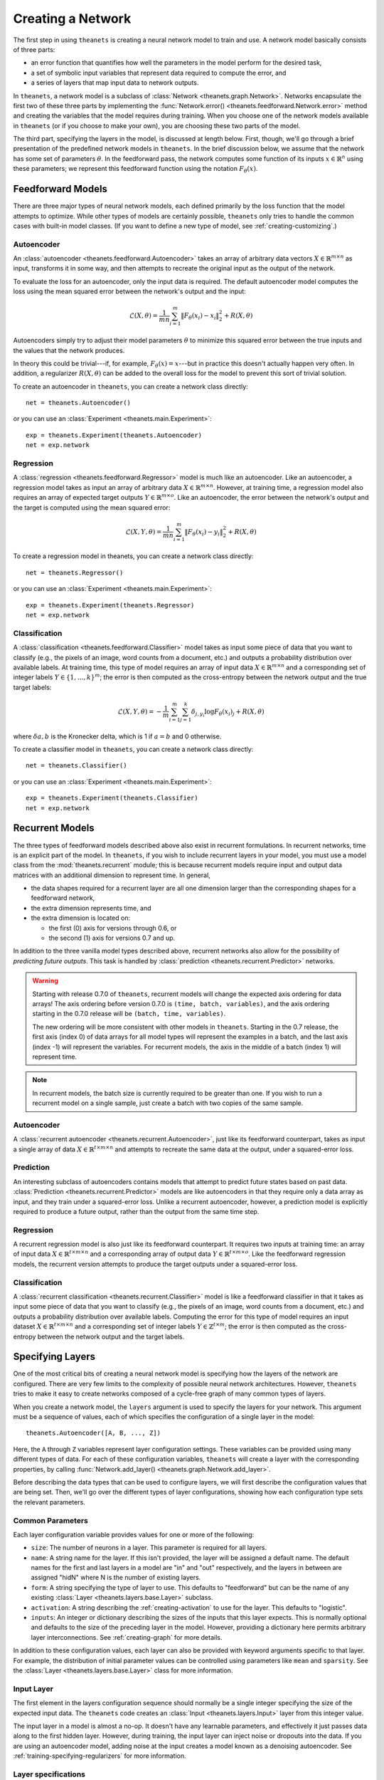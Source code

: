 ==================
Creating a Network
==================

The first step in using ``theanets`` is creating a neural network model to train
and use. A network model basically consists of three parts:

- an error function that quantifies how well the parameters in the model perform
  for the desired task,
- a set of symbolic input variables that represent data required to compute the
  error, and
- a series of layers that map input data to network outputs.

In ``theanets``, a network model is a subclass of :class:`Network
<theanets.graph.Network>`. Networks encapsulate the first two of these three
parts by implementing the :func:`Network.error()
<theanets.feedforward.Network.error>` method and creating the variables that the
model requires during training. When you choose one of the network models
available in ``theanets`` (or if you choose to make your own), you are choosing
these two parts of the model.

The third part, specifying the layers in the model, is discussed at length
below. First, though, we'll go through a brief presentation of the predefined
network models in ``theanets``. In the brief discussion below, we assume that
the network has some set of parameters :math:`\theta`. In the feedforward pass,
the network computes some function of its inputs :math:`x \in \mathbb{R}^n`
using these parameters; we represent this feedforward function using the
notation :math:`F_\theta(x)`.

.. _creating-predefined-models:

Feedforward Models
==================

There are three major types of neural network models, each defined primarily by
the loss function that the model attempts to optimize. While other types of
models are certainly possible, ``theanets`` only tries to handle the common
cases with built-in model classes. (If you want to define a new type of model,
see :ref:`creating-customizing`.)

Autoencoder
-----------

An :class:`autoencoder <theanets.feedforward.Autoencoder>` takes an array of
arbitrary data vectors :math:`X \in \mathbb{R}^{m \times n}` as input,
transforms it in some way, and then attempts to recreate the original input as
the output of the network.

To evaluate the loss for an autoencoder, only the input data is required. The
default autoencoder model computes the loss using the mean squared error between
the network's output and the input:

.. math::
   \mathcal{L}(X, \theta) = \frac{1}{mn} \sum_{i=1}^m \left\|
      F_\theta(x_i) - x_i \right\|_2^2 + R(X, \theta)

Autoencoders simply try to adjust their model parameters :math:`\theta` to
minimize this squared error between the true inputs and the values that the
network produces.

In theory this could be trivial---if, for example, :math:`F_\theta(x) = x`---but
in practice this doesn't actually happen very often. In addition, a regularizer
:math:`R(X, \theta)` can be added to the overall loss for the model to prevent
this sort of trivial solution.

To create an autoencoder in ``theanets``, you can create a network class
directly::

  net = theanets.Autoencoder()

or you can use an :class:`Experiment <theanets.main.Experiment>`::

  exp = theanets.Experiment(theanets.Autoencoder)
  net = exp.network

Regression
----------

A :class:`regression <theanets.feedforward.Regressor>` model is much like an
autoencoder. Like an autoencoder, a regression model takes as input an array of
arbitrary data :math:`X \in \mathbb{R}^{m \times n}`. However, at training time,
a regression model also requires an array of expected target outputs :math:`Y
\in \mathbb{R}^{m \times o}`. Like an autoencoder, the error between the
network's output and the target is computed using the mean squared error:

.. math::
   \mathcal{L}(X, Y, \theta) = \frac{1}{mn} \sum_{i=1}^m \left\|
      F_\theta(x_i) - y_i \right\|_2^2 + R(X, \theta)

To create a regression model in theanets, you can create a network class
directly::

  net = theanets.Regressor()

or you can use an :class:`Experiment <theanets.main.Experiment>`::

  exp = theanets.Experiment(theanets.Regressor)
  net = exp.network

Classification
--------------

A :class:`classification <theanets.feedforward.Classifier>` model takes as input
some piece of data that you want to classify (e.g., the pixels of an image, word
counts from a document, etc.) and outputs a probability distribution over
available labels. At training time, this type of model requires an array of
input data :math:`X \in \mathbb{R}^{m \times n}` and a corresponding set of
integer labels :math:`Y \in \{1,\dots,k\}^m`; the error is then computed as the
cross-entropy between the network output and the true target labels:

.. math::
   \mathcal{L}(X, Y, \theta) = -\frac{1}{m} \sum_{i=1}^m \sum_{j=1}^k
      \delta_{j,y_i} \log F_\theta(x_i)_j + R(X, \theta)

where :math:`\delta{a,b}` is the Kronecker delta, which is 1 if :math:`a=b` and
0 otherwise.

To create a classifier model in ``theanets``, you can create a network class
directly::

  net = theanets.Classifier()

or you can use an :class:`Experiment <theanets.main.Experiment>`::

  exp = theanets.Experiment(theanets.Classifier)
  net = exp.network

.. _creating-recurrent-models:

Recurrent Models
================

The three types of feedforward models described above also exist in recurrent
formulations. In recurrent networks, time is an explicit part of the model. In
``theanets``, if you wish to include recurrent layers in your model, you must
use a model class from the :mod:`theanets.recurrent` module; this is because
recurrent models require input and output data matrices with an additional
dimension to represent time. In general,

- the data shapes required for a recurrent layer are all one
  dimension larger than the corresponding shapes for a feedforward network,

- the extra dimension represents time, and

- the extra dimension is located on:

  - the first (0) axis for versions through 0.6, or
  - the second (1) axis for versions 0.7 and up.

In addition to the three vanilla model types described above, recurrent networks
also allow for the possibility of *predicting future outputs*. This task is
handled by :class:`prediction <theanets.recurrent.Predictor>` networks.

.. warning::

   Starting with release 0.7.0 of ``theanets``, recurrent models will change the
   expected axis ordering for data arrays! The axis ordering before version
   0.7.0 is ``(time, batch, variables)``, and the axis ordering starting in the
   0.7.0 release will be ``(batch, time, variables)``.

   The new ordering will be more consistent with other models in ``theanets``.
   Starting in the 0.7 release, the first axis (index 0) of data arrays for all
   model types will represent the examples in a batch, and the last axis (index
   -1) will represent the variables. For recurrent models, the axis in the
   middle of a batch (index 1) will represent time.

.. note::

   In recurrent models, the batch size is currently required to be greater than
   one. If you wish to run a recurrent model on a single sample, just create a
   batch with two copies of the same sample.

Autoencoder
-----------

A :class:`recurrent autoencoder <theanets.recurrent.Autoencoder>`, just like its
feedforward counterpart, takes as input a single array of data :math:`X \in
\mathbb{R}^{t \times m \times n}` and attempts to recreate the same data at the
output, under a squared-error loss.

Prediction
----------

An interesting subclass of autoencoders contains models that attempt to predict
future states based on past data. :class:`Prediction
<theanets.recurrent.Predictor>` models are like autoencoders in that they
require only a data array as input, and they train under a squared-error loss.
Unlike a recurrent autoencoder, however, a prediction model is explicitly
required to produce a future output, rather than the output from the same time
step.

Regression
----------

A recurrent regression model is also just like its feedforward counterpart. It
requires two inputs at training time: an array of input data :math:`X \in
\mathbb{R}^{t \times m \times n}` and a corresponding array of output data
:math:`Y \in \mathbb{R}^{t \times m \times o}`. Like the feedforward regression
models, the recurrent version attempts to produce the target outputs under a
squared-error loss.

Classification
--------------

A :class:`recurrent classification <theanets.recurrent.Classifier>` model is
like a feedforward classifier in that it takes as input some piece of data that
you want to classify (e.g., the pixels of an image, word counts from a document,
etc.) and outputs a probability distribution over available labels. Computing
the error for this type of model requires an input dataset :math:`X \in
\mathbb{R}^{t \times m \times n}` and a corresponding set of integer labels
:math:`Y \in \mathbb{Z}^{t \times m}`; the error is then computed as the
cross-entropy between the network output and the target labels.

.. _creating-specifying-layers:

Specifying Layers
=================

One of the most critical bits of creating a neural network model is specifying
how the layers of the network are configured. There are very few limits to the
complexity of possible neural network architectures. However, ``theanets`` tries
to make it easy to create networks composed of a cycle-free graph of many common
types of layers.

When you create a network model, the ``layers`` argument is used to specify the
layers for your network. This argument must be a sequence of values, each of
which specifies the configuration of a single layer in the model::

  theanets.Autoencoder([A, B, ..., Z])

Here, the ``A`` through ``Z`` variables represent layer configuration settings.
These variables can be provided using many different types of data. For each of
these configuration variables, ``theanets`` will create a layer with the
corresponding properties, by calling :func:`Network.add_layer()
<theanets.graph.Network.add_layer>`.

Before describing the data types that can be used to configure layers, we will
first describe the configuration values that are being set. Then, we'll go over
the different types of layer configurations, showing how each configuration type
sets the relevant parameters.

Common Parameters
-----------------

Each layer configuration variable provides values for one or more of the
following:

- ``size``: The number of neurons in a layer. This parameter is required for all
  layers.

- ``name``: A string name for the layer. If this isn't provided, the layer will
  be assigned a default name. The default names for the first and last layers in
  a model are "in" and "out" respectively, and the layers in between are
  assigned "hidN" where N is the number of existing layers.

- ``form``: A string specifying the type of layer to use. This defaults to
  "feedforward" but can be the name of any existing :class:`Layer
  <theanets.layers.base.Layer>` subclass.

- ``activation``: A string describing the :ref:`creating-activation` to use for
  the layer. This defaults to "logistic".

- ``inputs``: An integer or dictionary describing the sizes of the inputs that
  this layer expects. This is normally optional and defaults to the size of the
  preceding layer in the model. However, providing a dictionary here permits
  arbitrary layer interconnections. See :ref:`creating-graph` for more details.

In addition to these configuration values, each layer can also be provided with
keyword arguments specific to that layer. For example, the distribution of
initial parameter values can be controlled using parameters like ``mean`` and
``sparsity``. See the :class:`Layer <theanets.layers.base.Layer>` class for more
information.

Input Layer
-----------

The first element in the layers configuration sequence should normally be a
single integer specifying the size of the expected input data. The ``theanets``
code creates an :class:`Input <theanets.layers.Input>` layer from this integer
value.

The input layer in a model is almost a no-op. It doesn't have any learnable
parameters, and effectively it just passes data along to the first hidden layer.
However, during training, the input layer can inject noise or dropouts into the
data. If you are using an autoencoder model, adding noise at the input creates a
model known as a denoising autoencoder. See
:ref:`training-specifying-regularizers` for more information.

Layer specifications
--------------------

For all subsequent layers (i.e., layers other than the input), there are four
options for each of the layer configuration values.

Layer instances
~~~~~~~~~~~~~~~

If a value in the sequence is a :class:`Layer <theanets.layers.base.Layer>`
instance, this layer is simply added to the network model as-is.

Integers
~~~~~~~~

If a layer value is an integer, that value is interpreted as the ``size`` of a
regular :class:`Feedforward <theanets.layers.feedforward.Feedforward>` layer.
All options for the layer are set to their defaults (e.g., the activation
function defaults to the logistic sigmoid).

For example, to create a network with an input layer containing 4 units, hidden
layers with 5 and 6 units, and an output layer with 2 units, you can just use
integers to specify all of your layers::

  theanets.Classifier((4, 5, 6, 2))

Tuples
~~~~~~

Sometimes you will want to specify more than just the size of a layer. Often a
tuple is a good choice. If a layer configuration value is a tuple, it must
contain an integer and may contain one or more strings.

The integer in the tuple specifies the ``size`` of the layer.

If there is a string in the tuple that names a valid layer type (e.g.,
``'tied'``, ``'rnn'``, etc.), then this type of layer will be created.

If there is a string in the tuple and it does not name a valid layer type, the
string is assumed to name an activation function (e.g., ``'logistic'``,
``'relu+norm:z'``, etc.) and a standard feedforward layer will be created with
that activation.

For example, to create a classification model with a rectified linear activation
in the middle layer and a softmax output layer::

  theanets.Classifier((4, (5, 'relu'), (6, 'softmax')))

Or to create a recurrent model with a vanilla :class:`RNN
<theanets.layers.recurrent.RNN>` middle layer::

  theanets.recurrent.Classifier((4, (5, 'rnn'), (6, 'softmax')))

Note that recurrent models (that is, models containing recurrent layers) are a
bit different from feedforward ones; please see :ref:`creating-recurrent-models`
for more details.

Dictionaries
~~~~~~~~~~~~

If a layer configuration is a dictionary, its keyword arguments are basically
passed directly to :func:`theanets.layers.build() <theanets.layers.base.build>`.
The dictionary must contain a ``form`` key, which specifies the name of the
layer type to build, as well as a ``size`` key, which specifies the number of
units in the layer. It can additionally contain any other keyword arguments that
you wish to use when constructing the layer.

For example, you can use a dictionary to specify an non-default activation
function for a layer in your model::

  theanets.Regressor(layers=(4, dict(size=5, activation='tanh'), 2))

You could also create a layer with a sparsely-initialized weight matrix by
providing the ``sparsity`` key::

  theanets.Regressor(layers=(4, dict(size=5, sparsity=0.9), 2))

Activation Functions
--------------------

An activation function (sometimes also called a transfer function) specifies how
the final output of a layer is computed from the weighted sums of the inputs. By
default, hidden layers in ``theanets`` use a logistic sigmoid activation
function. Output layers in :class:`Regressor <theanets.feedforward.Regressor>`
and :class:`Autoencoder <theanets.feedforward.Autoencoder>` models use linear
activations (i.e., the output is just the weighted sum of the inputs from the
previous layer), and the output layer in :class:`Classifier
<theanets.feedforward.Classifier>` models uses a softmax activation.

To specify a different activation function for a layer, include an activation
key chosen from the table below. As described above, this can be included in
your model specification either using the ``activation`` keyword argument in a
layer dictionary, or by including the key in a tuple with the layer size::

  theanets.Autoencoder([10, (10, 'tanh'), 10])

=========  ============================  ===============================================
Key        Description                   :math:`g(z) =`
=========  ============================  ===============================================
linear     linear                        :math:`z`
sigmoid    logistic sigmoid              :math:`(1 + e^{-z})^{-1}`
logistic   logistic sigmoid              :math:`(1 + e^{-z})^{-1}`
tanh       hyperbolic tangent            :math:`\tanh(z)`
softplus   smooth relu approximation     :math:`\log(1 + \exp(z))`
softmax    categorical distribution      :math:`e^z / \sum e^z`
relu       rectified linear              :math:`\max(0, z)`
trel       truncated rectified linear    :math:`\max(0, \min(1, z))`
trec       thresholded rectified linear  :math:`z \mbox{ if } z > 1 \mbox{ else } 0`
tlin       thresholded linear            :math:`z \mbox{ if } |z| > 1 \mbox{ else } 0`
rect:min   truncation                    :math:`\min(1, z)`
rect:max   rectification                 :math:`\max(0, z)`
norm:mean  mean-normalization            :math:`z - \bar{z}`
norm:max   max-normalization             :math:`z / \max |z|`
norm:std   variance-normalization        :math:`z / \mathbb{E}[(z-\bar{z})^2]`
norm:z     z-score normalization         :math:`(z-\bar{z}) / \mathbb{E}[(z-\bar{z})^2]`
=========  ============================  ===============================================

Activation functions can also be composed by concatenating multiple function
names togather using a ``+``. For example, to create a layer that uses a
batch-normalized hyperbolic tangent activation::

  theanets.Autoencoder([10, (10, 'tanh+norm:z'), 10])

Just like function composition, the order of the components matters! Unlike the
notation for mathematical function composition, the functions will be applied
from left-to-right.

.. _creating-using-weighted-targets:

Using Weighted Targets
======================

By default, the network models available in ``theanets`` treat all inputs as
equal when computing the loss for the model. For example, a regression model
treats an error of 0.1 in component 2 of the output just the same as an error of
0.1 in component 3, and each example of a minibatch is treated with equal
importance when training a classifier.

However, there are times when all inputs to a neural network model are not to be
treated equally. This is especially evident in recurrent models: sometimes, the
inputs to a recurrent network might not contain the same number of time steps,
but because the inputs are presented to the model using a rectangular minibatch
array, all inputs must somehow be made to have the same size. One way to address
this would be to cut off all inputs at the length of the shortest input, but
then the network is not exposed to all input/output pairs during training.

Weighted targets can be used for any model in ``theanets``. For example, an
:class:`autoencoder <theanets.feedforward.Autoencoder>` could use an array of
weights containing zeros and ones to solve a matrix completion task, where the
input array contains some "unknown" values. In such a case, the network is
required to reproduce the known values exactly (so these could be presented to
the model with weight 1), while filling in the unknowns with statistically
reasonable values (which could be presented to the model during training with
weight 0).

As another example, suppose a :class:`classifier
<theanets.feedforward.Classifier>` model is being trained in a binary
classification task where one of the classes---say, class A---is only present
0.1% of the time. In such a case, the network can achieve 99.9% accuracy by
always predicting class B, so during training it might be important to ensure
that errors in predicting A are "amplified" when computing the loss. You could
provide a large weight for training examples in class A to encourage the model
not to miss these examples.

All of these cases are possible to model in ``theanets``; just include
``weighted=True`` when you create your model::

  theanets.recurrent.Autoencoder((3, (10, 'rnn'), 3), weighted=True)

or::

  exp = theanets.Experiment(
      theanets.recurrent.Autoencoder,
      layers=(3, (10, 'rnn'), 3),
      weighted=True)

When training a weighted model, the training and validation datasets require an
additional component: an array of floating-point values with the same shape as
the expected output of the model. For example, a non-recurrent Classifier model
would require a weight vector with each minibatch, of the same shape as the
labels array, so that the training and validation datasets would each have three
pieces: ``sample``, ``label``, and ``weight``. Each value in the weight array is
used as the weight for the corresponding error when computing the loss.

.. _creating-customizing:

Customizing
===========

The ``theanets`` package tries to strike a balance between defining everything
known in the neural networks literature, and allowing you as a programmer to
create new and exciting stuff with the library. For many off-the-shelf use
cases, the hope is that something in ``theanets`` will work with just a few
lines of code. For more complex cases, you should be able to create an
appropriate subclass and integrate it into your workflow with just a little more
effort.

.. _creating-custom-layers:

Defining Custom Layers
----------------------

Layers are the real workhorse in ``theanets``; custom layers can be created to
do all sorts of fun stuff. To create a custom layer, just create a subclass of
:class:`Layer <theanets.layers.Layer>` and give it the functionality you want.

As a very simple example, let's suppose you wanted to create a normal
feedforward layer but did not want to include a bias term::

  import theanets
  import theano.tensor as TT

  class NoBias(theanets.layers.Layer):
      def transform(self, inputs):
          return TT.dot(inputs, self.find('w'))

      def setup(self):
          self.add_weights('w')

Once you've set up your new layer class, it will automatically be registered and
available in :func:`theanets.layers.build` using the name of your class::

  layer = theanets.layers.build('nobias', inputs=3, size=4)

or, while creating a model::

  net = theanets.Autoencoder(
      layers=(4, (3, 'nobias', 'linear'), (4, 'tied', 'linear')),
  )

This example shows how fast it is to create a PCA-like model that will learn the
subspace of your dataset that spans the most variance---the same subspace
spanned by the principal components.

.. _creating-custom-regularizers:

Defining Custom Regularizers
----------------------------

To create a custom regularizer in ``theanets``, you need to subclass the
appropriate model and provide an implementation of the
:func:`theanets.feedforward.Network.loss` method.

Let's keep going with the example above. Suppose you created a linear autoencoder
model that had a larger hidden layer than your dataset::

  net = theanets.Autoencoder((4, (8, 'linear'), (4, 'tied')))

Then, at least in theory, you risk learning an uninteresting "identity" model
such that some hidden units are never used, and the ones that are have weights
equal to the identity matrix. To prevent this from happening, you can impose a
sparsity penalty when you train your model::

  exp = theanets.Experiment(net)
  exp.train(my_dataset, hidden_l1=0.001)

But then you might run into a situation where the sparsity penalty drives some
of the hidden units in the model to zero, to "save" loss during training.
Zero-valued features are probably not so interesting, so we can introduce
another penalty to prevent feature weights from going to zero::

  class RICA(theanets.Autoencoder):
      def loss(self, **kwargs):
          loss = super(RICA, self).loss(**kwargs)
          w = kwargs.get('weight_inverse', 0)
          if w > 0:
              loss += w * sum((1 / (p * p).sum(axis=0)).sum()
                              for l in self.layers for p in l.params
                              if p.ndim == 2)
          return loss

  exp = theanets.Experiment(RICA, (4, (8, 'linear'), (4, 'tied')))
  exp.train(my_dataset, hidden_l1=0.001, weight_inverse=0.001)

This code adds a new regularizer that penalizes the inverse of the squared
length of each of the weights in the model's layers. Here we detect weights by
only including parameters with 2 dimensions.

.. _creating-custom-errors:

Defining Custom Error Functions
-------------------------------

It's pretty straightforward to create models in ``theanets`` that use different
error functions from the predefined :class:`Classifier
<theanets.feedforward.Classifier>` (which uses categorical cross-entropy) and
:class:`Autoencoder <theanets.feedforward.Autoencoder>` and :class:`Regressor
<theanets.feedforward.Regressor>` (which both use mean squared error, MSE).

To define by a model with a new cost function, just create a new :class:`Network
<theanets.feedforward.Network>` subclass and override the ``error`` method. For
example, to create a regression model that uses mean absolute error (MAE)
instead of MSE::

  class MaeRegressor(theanets.Regressor):
      def error(self, output):
          return abs(output - self.targets).mean()

Your cost function must return a theano expression that reflects the cost for
your model.

.. _creating-graph:

Creating a Graph
================

While many types of neural networks are constructed using a single linear
"stack" of layers, this does not always need to be the case. Indeed, many of the
more exotic model types that perform well in specialized settings make use of
connections between multiple inputs and outputs.

In ``theanets`` it is easiest to create network architectures that use a single
chain of layers. However, it is also possible to create network graphs that have
arbitrary, acyclic connections among layers. Creating a nonlinear network graph
requires using the ``inputs`` keyword argument when creating a layer.

The ``inputs`` keyword argument for creating a layer should be a dictionary that
maps from the name of a network output to the size of that output. If ``inputs``
is not specified for a layer, ``theanets`` creates a default dictionary that
just uses the output from the previous layer.

Perhaps the simplest example of a non-default ``inputs`` dictionary is to create
a classifier model that uses outputs from all hidden layers to inform the final
output of the layer. Such a "multi-scale" model can be created as follows::

  theanets.Classifier((
      784,
      dict(size=100, name='a'),
      dict(size=100, name='b'),
      dict(size=100, name='c'),
      dict(size=10, inputs={'a:out': 100, 'b:out': 100, 'c:out': 100}),
  ))

Here, each of the hidden layers is assigned an explicit name, so that they will
be easy to reference by the last layer. The output layer, a vanilla feedforward
layer, combines together the outputs from layers ``a``, ``b``, and ``c``.
